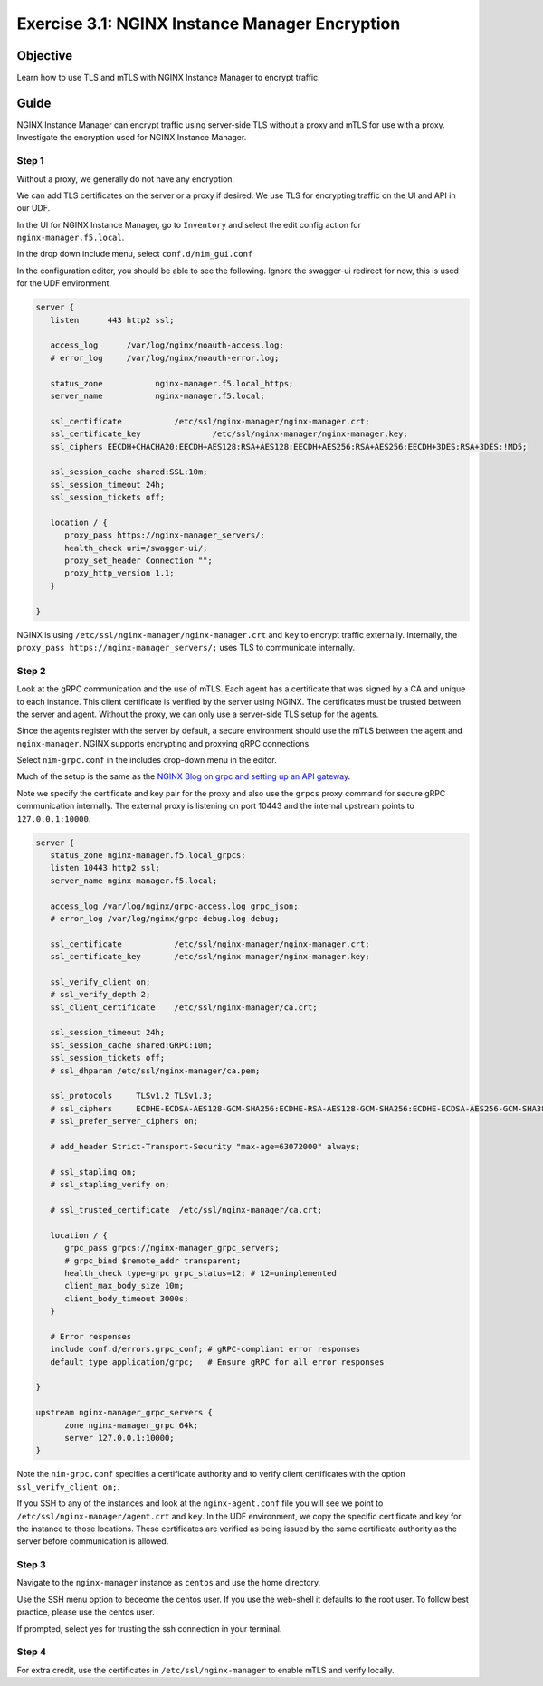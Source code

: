 .. _3.1-encryption:

Exercise 3.1: NGINX Instance Manager Encryption
###############################################

Objective
=========

Learn how to use TLS and mTLS with NGINX Instance 
Manager to encrypt traffic.

Guide
=====

NGINX Instance Manager can encrypt traffic using server-side 
TLS without a proxy and mTLS for use with a proxy.  Investigate 
the encryption used for NGINX Instance Manager.

Step 1
------

Without a proxy, we generally do not have any encryption.

.. image:: ./arch-naked.png

We can add TLS certificates on the server or a proxy if desired.
We use TLS for encrypting traffic on the UI and API in our UDF.

.. image:: ./arch-proxy.png

In the UI for NGINX Instance Manager, go to ``Inventory`` and select 
the edit config action for ``nginx-manager.f5.local``.

.. image:: ./UDF-nginx-manager-edit.png

In the drop down include menu, select ``conf.d/nim_gui.conf``

.. image:: ./UDF-nim-gui-include.png

In the configuration editor, you should be able to see the following.
Ignore the swagger-ui redirect for now, this is used for the UDF environment.

.. code-block:: nginx

   server {
      listen      443 http2 ssl;

      access_log      /var/log/nginx/noauth-access.log;
      # error_log     /var/log/nginx/noauth-error.log;

      status_zone	    nginx-manager.f5.local_https;
      server_name	    nginx-manager.f5.local;

      ssl_certificate 		/etc/ssl/nginx-manager/nginx-manager.crt;
      ssl_certificate_key		/etc/ssl/nginx-manager/nginx-manager.key;
      ssl_ciphers EECDH+CHACHA20:EECDH+AES128:RSA+AES128:EECDH+AES256:RSA+AES256:EECDH+3DES:RSA+3DES:!MD5;

      ssl_session_cache shared:SSL:10m;
      ssl_session_timeout 24h;
      ssl_session_tickets off;

      location / {
         proxy_pass https://nginx-manager_servers/;
         health_check uri=/swagger-ui/;
         proxy_set_header Connection ""; 
         proxy_http_version 1.1; 
      }

   }

NGINX is using ``/etc/ssl/nginx-manager/nginx-manager.crt`` and ``key`` to 
encrypt traffic externally.  Internally, the ``proxy_pass https://nginx-manager_servers/;`` 
uses TLS to communicate internally.

Step 2
------

Look at the gRPC communication and the use of mTLS.  Each agent has a certificate 
that was signed by a CA and unique to each instance.  This client certificate is 
verified by the server using NGINX.  The certificates must be trusted between the 
server and agent.  Without the proxy, we can only use a server-side TLS setup for 
the agents.

.. image:: ./arch-mtls.png

Since the agents register with the server by default, a secure environment should 
use the mTLS between the agent and ``nginx-manager``.  NGINX supports encrypting 
and proxying gRPC connections.

Select ``nim-grpc.conf`` in the includes drop-down menu in the editor.

.. image:: ./UDF-nim-grpc-include.png

Much of the setup is the same as the 
`NGINX Blog on grpc and setting up an API gateway 
<https://www.nginx.com/blog/deploying-nginx-plus-as-an-api-gateway-part-3-publishing-grpc-services/#Defining-the-gRPC-Gateway>`__.

Note we specify the certificate and key pair for the proxy and also use the 
``grpcs`` proxy command for secure gRPC communication internally.  The external proxy 
is listening on port 10443 and the internal upstream points to ``127.0.0.1:10000``.

.. code-block:: nginx

   server {
      status_zone nginx-manager.f5.local_grpcs;
      listen 10443 http2 ssl;
      server_name nginx-manager.f5.local;

      access_log /var/log/nginx/grpc-access.log grpc_json;
      # error_log /var/log/nginx/grpc-debug.log debug;

      ssl_certificate		/etc/ssl/nginx-manager/nginx-manager.crt;
      ssl_certificate_key	/etc/ssl/nginx-manager/nginx-manager.key;

      ssl_verify_client	on;
      # ssl_verify_depth 2;
      ssl_client_certificate	/etc/ssl/nginx-manager/ca.crt;

      ssl_session_timeout 24h;
      ssl_session_cache shared:GRPC:10m;
      ssl_session_tickets off;
      # ssl_dhparam /etc/ssl/nginx-manager/ca.pem;

      ssl_protocols	TLSv1.2 TLSv1.3;
      # ssl_ciphers	ECDHE-ECDSA-AES128-GCM-SHA256:ECDHE-RSA-AES128-GCM-SHA256:ECDHE-ECDSA-AES256-GCM-SHA384:ECDHE-RSA-AES256-GCM-SHA384:ECDHE-ECDSA-CHACHA20-POLY1305:ECDHE-RSA-CHACHA20-POLY1305:DHE-RSA-AES128-GCM-SHA256:DHE-RSA-AES256-GCM-SHA384;
      # ssl_prefer_server_ciphers on;

      # add_header Strict-Transport-Security "max-age=63072000" always;

      # ssl_stapling on;
      # ssl_stapling_verify on;

      # ssl_trusted_certificate  /etc/ssl/nginx-manager/ca.crt;

      location / {
         grpc_pass grpcs://nginx-manager_grpc_servers;
         # grpc_bind $remote_addr transparent;
         health_check type=grpc grpc_status=12; # 12=unimplemented
         client_max_body_size 10m;
         client_body_timeout 3000s;
      }

      # Error responses
      include conf.d/errors.grpc_conf; # gRPC-compliant error responses
      default_type application/grpc;   # Ensure gRPC for all error responses

   }

   upstream nginx-manager_grpc_servers {
         zone nginx-manager_grpc 64k;
         server 127.0.0.1:10000;
   }

Note the ``nim-grpc.conf`` specifies a certificate authority and to verify 
client certificates with the option ``ssl_verify_client	on;``.

If you SSH to any of the instances and look at the ``nginx-agent.conf`` file 
you will see we point to ``/etc/ssl/nginx-manager/agent.crt`` and ``key``.  In 
the UDF environment, we copy the specific certificate and key for the instance 
to those locations.  These certificates are verified as being issued by the same 
certificate authority as the server before communication is allowed.

.. code-block:: shell-session
   :emphasize-lines: 1

   ssh nginx5 cat /etc/nginx-agent/nginx-agent.conf
   Warning: Permanently added 'nginx5.f5.local,10.1.1.5' (ECDSA) to the list of known hosts.
   server: nginx-manager.f5.local:10443
   tls:
   enable: true
   cert: /etc/ssl/nginx-manager/agent.crt
   key: /etc/ssl/nginx-manager/agent.key
   ca: /etc/ssl/nginx-manager/ca.crt
   log:
   level: info
   path: /var/log/nginx-agent/
   tags:
   location: unspecified
   nginx:
   bin_path: /usr/sbin/nginx
   basic_status_url: "http://127.0.0.1:80/nginx_status"

Step 3
------

Navigate to the ``nginx-manager`` instance as ``centos`` and use the home directory.

Use the SSH menu option to beceome the centos user.  If you use the web-shell it 
defaults to the root user.  To follow best practice, please use the centos user.

.. image:: ../module1/UDF-select-ssh.png

If prompted, select yes for trusting the ssh connection in your terminal.

.. image:: ../module1/UDF-ssh.png

.. code-block:: shell-session
   :emphasize-lines: 1

   pwd
   /home/centos

Step 4
------

For extra credit, use the certificates in ``/etc/ssl/nginx-manager`` to 
enable mTLS and verify locally.

.. code-block:: shell-session
   :emphasize-lines: 1

   sudo ls -lah /etc/ssl/nginx-manager/
   total 140K
   drwxr-xr-x. 2 root   root   4.0K Mar 18 18:56 .
   drwxr-xr-x. 6 root   root     82 Feb 27 11:13 ..
   -rw-r--r--. 1 root   root    715 Mar  3 13:08 agent.cnf
   -rw-r--r--. 1 centos centos 1.8K Mar 18 18:56 agent.crt
   -rw-r-----. 1 centos centos 1.7K Mar 18 18:56 agent.key
   -rw-r--r--. 1 root   root    580 Feb 26 13:19 ca.cnf
   -rw-r--r--. 1 centos centos 2.1K Mar 18 18:56 ca.crt
   -rw-r-----. 1 root   root   3.2K Mar  3 13:10 ca.key
   -rw-r--r--. 1 root   root     17 Mar  3 13:10 ca.srl
   -rw-r--r--. 1 root   root   2.1K Feb 26 13:19 compass.crt
   -rw-r--r--. 1 root   root   2.0K Feb 26 13:19 compass.csr
   -rw-r-----. 1 root   root   3.2K Feb 26 13:19 compass.key
   -rw-r--r--. 1 root   root    678 Mar  3 13:07 dns.cnf
   -rw-r--r--. 1 root   root   2.1K Mar  3 13:10 dns.crt
   -rw-r--r--. 1 root   root   2.0K Mar  3 13:10 dns.csr
   -rw-r-----. 1 root   root   3.2K Mar  3 13:10 dns.key
   -rw-r--r--. 1 centos centos 1.8K Feb  2 18:36 docker.crt
   -rw-r--r--. 1 centos centos 1.3K Feb  2 18:35 docker.csr
   -rw-r-----. 1 centos centos 1.7K Feb  2 18:35 docker.key
   -rwxr-xr-x. 1 root   root   2.2K Mar  3 13:10 make_certs.sh
   -rw-r--r--. 1 centos centos 1.8K Mar  3 13:10 nginx5.crt
   -rw-r--r--. 1 centos centos 1.3K Mar  3 13:10 nginx5.csr
   -rw-r-----. 1 centos centos 1.7K Mar  3 13:10 nginx5.key
   -rw-r--r--. 1 centos centos 1.8K Mar  3 13:10 nginx6.crt
   -rw-r--r--. 1 centos centos 1.3K Mar  3 13:10 nginx6.csr
   -rw-r-----. 1 centos centos 1.7K Mar  3 13:10 nginx6.key
   -rw-r--r--. 1 centos centos 1.8K Mar  3 13:10 nginx7.crt
   -rw-r--r--. 1 centos centos 1.3K Mar  3 13:10 nginx7.csr
   -rw-r-----. 1 centos centos 1.7K Mar  3 13:10 nginx7.key
   -rw-r--r--. 1 centos centos 1.8K Mar  3 13:10 nginx8.crt
   -rw-r--r--. 1 centos centos 1.3K Mar  3 13:10 nginx8.csr
   -rw-r-----. 1 centos centos 1.7K Mar  3 13:10 nginx8.key
   -rw-r--r--. 1 centos centos 2.1K Mar  3 13:10 nginx-manager.crt
   -rw-r--r--. 1 centos centos 2.0K Mar  3 13:10 nginx-manager.csr
   -rw-r-----. 1 centos centos 3.2K Mar  3 13:10 nginx-manager.key
   -rw-r--r--. 1 root   root    668 Mar  3 13:07 server.cnf


